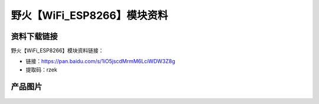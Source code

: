 
野火【WiFi_ESP8266】模块资料
============================

资料下载链接
------------

野火【WiFi_ESP8266】模块资料链接：

- 链接：https://pan.baidu.com/s/1iO5jscdMrmM6LciWDW3Z8g
- 提取码：rzek



产品图片
--------


.. figure:: media/WiFi_ESP8266.jpg
   :alt: WiFi_ESP8266
